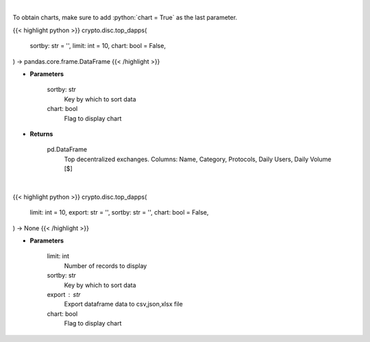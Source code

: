 .. role:: python(code)
    :language: python
    :class: highlight

|

To obtain charts, make sure to add :python:`chart = True` as the last parameter.

.. raw:: html

    <h3>
    > Getting data
    </h3>

{{< highlight python >}}
crypto.disc.top_dapps(
    sortby: str = '',
    limit: int = 10,
    chart: bool = False,
) -> pandas.core.frame.DataFrame
{{< /highlight >}}

.. raw:: html

    <p>
    Get top decentralized applications by daily volume and users [Source: https://dappradar.com/]
    </p>

* **Parameters**

    sortby: str
        Key by which to sort data
    chart: bool
       Flag to display chart


* **Returns**

    pd.DataFrame
        Top decentralized exchanges.
        Columns: Name, Category, Protocols, Daily Users, Daily Volume [$]

|

.. raw:: html

    <h3>
    > Getting charts
    </h3>

{{< highlight python >}}
crypto.disc.top_dapps(
    limit: int = 10,
    export: str = '',
    sortby: str = '',
    chart: bool = False,
) -> None
{{< /highlight >}}

.. raw:: html

    <p>
    Displays top decentralized exchanges [Source: https://dappradar.com/]
    </p>

* **Parameters**

    limit: int
        Number of records to display
    sortby: str
        Key by which to sort data
    export : str
        Export dataframe data to csv,json,xlsx file
    chart: bool
       Flag to display chart


